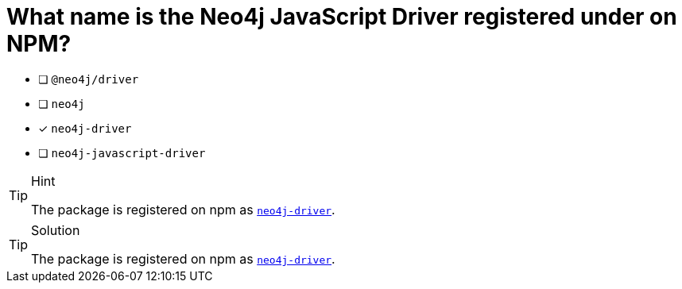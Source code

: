 [.question]
= What name is the Neo4j JavaScript Driver registered under on NPM?

- [ ] `@neo4j/driver`
- [ ] `neo4j`
- [*] `neo4j-driver`
- [ ] `neo4j-javascript-driver`


[TIP,role=hint]
.Hint
====
The package is registered on npm as link:https://npmjs.org/package/neo4j-driver[`neo4j-driver`^].
====

[TIP,role=solution]
.Solution
====
The package is registered on npm as link:https://npmjs.org/package/neo4j-driver[`neo4j-driver`^].
====
